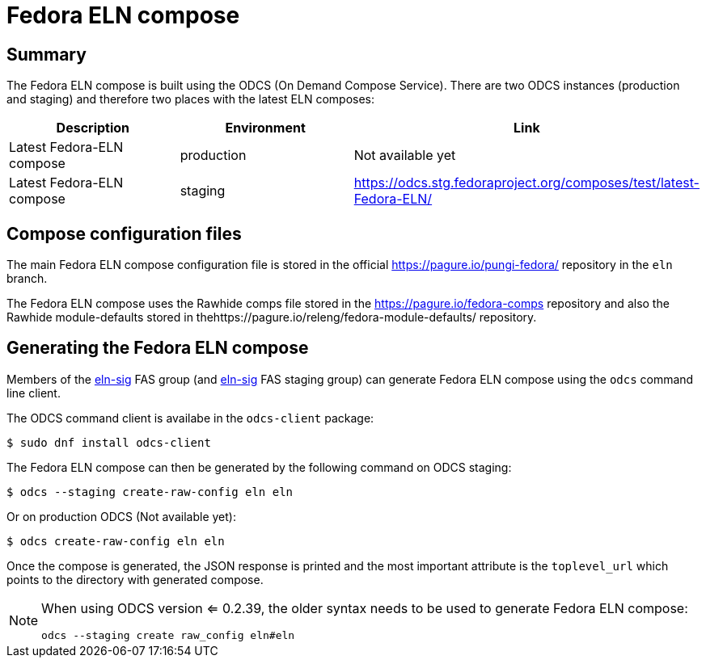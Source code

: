 = Fedora ELN compose =

== Summary ==

The Fedora ELN compose is built using the ODCS (On Demand Compose Service). There are two ODCS
instances (production and staging) and therefore two places with the latest ELN composes:

|===
|Description | Environment | Link

|Latest Fedora-ELN compose | production | Not available yet
|Latest Fedora-ELN compose | staging | https://odcs.stg.fedoraproject.org/composes/test/latest-Fedora-ELN/

|===


== Compose configuration files ==

The main Fedora ELN compose configuration file is stored in the official https://pagure.io/pungi-fedora/
repository in the ``eln`` branch.

The Fedora ELN compose uses the Rawhide comps file stored in the https://pagure.io/fedora-comps repository
and also the Rawhide module-defaults stored in thehttps://pagure.io/releng/fedora-module-defaults/ 
repository.


== Generating the Fedora ELN compose ==

Members of the https://admin.fedoraproject.org/accounts/group/view/eln-sig[eln-sig] FAS group
(and https://admin.stg.fedoraproject.org/accounts/group/view/eln-sig[eln-sig] FAS staging group) can
generate Fedora ELN compose using the ``odcs`` command line client.

The ODCS command client is availabe in the ``odcs-client`` package:

```
$ sudo dnf install odcs-client
```

The Fedora ELN compose can then be generated by the following command on ODCS staging:

```
$ odcs --staging create-raw-config eln eln
```

Or on production ODCS (Not available yet):

```
$ odcs create-raw-config eln eln
```

Once the compose is generated, the JSON response is printed and the most important attribute is
the ``toplevel_url`` which points to the directory with generated compose.

[NOTE]
====

When using ODCS version <= 0.2.39, the older syntax needs to be used to generate Fedora ELN compose:

```
odcs --staging create raw_config eln#eln
```
